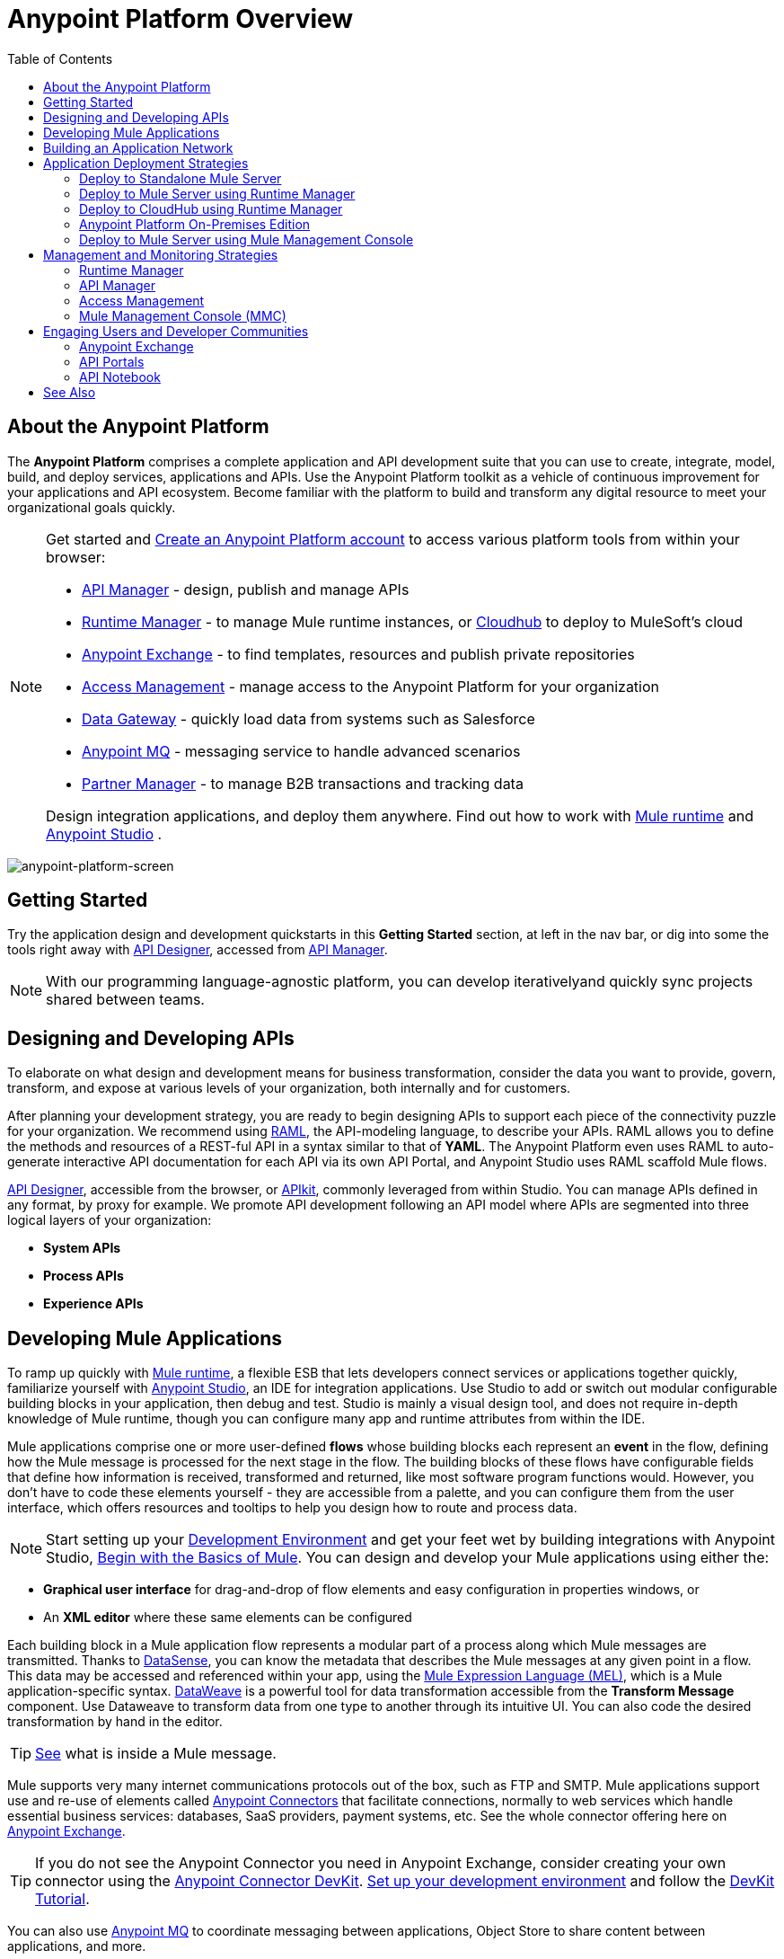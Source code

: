= Anypoint Platform Overview
:keywords: platform, arm, rest, soa, saas, api, proxy, design, develop, anypoint platform, studio, mule, devkit, studio, connectors, auth, exchange, api design, apikit, raml, application network, anypoint, arm, rest, soa, saas, api, proxy
:toc: macro
:toclevels: 2



toc::[]

== About the Anypoint Platform

The *Anypoint Platform* comprises a complete application and API development suite that you can use to create, integrate, model, build, and deploy services, applications and APIs. Use the Anypoint Platform toolkit as a vehicle of continuous improvement for your applications and API ecosystem. Become familiar with the platform to build and transform any digital resource to meet your organizational goals quickly.


[NOTE]
====
Get started and link:https://anypoint.mulesoft.com/login/#/signup?apintent=exchange[Create an Anypoint Platform account] to access various platform tools from within your browser:

* link:/api-manager/[API Manager] - design, publish and manage APIs
* link:/runtime-manager/[Runtime Manager] - to manage Mule runtime instances, or link:/runtime-manager/cloudhub[Cloudhub] to deploy to MuleSoft's cloud
* link:/mule-fundamentals/v/3.8/anypoint-exchange[Anypoint Exchange] - to find templates, resources and publish private repositories
* link:/access-management/[Access Management] - manage access to the Anypoint Platform for your organization
* link:/anypoint-data-gateway/[Data Gateway] - quickly load data from systems such as Salesforce
* link:/anypoint-mq/[Anypoint MQ] - messaging service to handle advanced scenarios
* link:/anypoint-b2b/anypoint-partner-manager[Partner Manager] - to manage B2B transactions and tracking data

Design integration applications, and deploy them anywhere. Find out how to work with link:/mule-user-guide/v/3.8/downloading-and-starting-mule-esb[Mule runtime] and link:/anypoint-studio/v/6/download-and-launch-anypoint-studio[Anypoint Studio] .
====


image:anypoint-platform-screen.png[anypoint-platform-screen]

== Getting Started

Try the application design and development quickstarts in this *Getting Started* section, at left in the nav bar, or dig into some the tools right away with link:/api-manager/designing-your-api#accessing-api-designer[API Designer], accessed from link:/api-manager/[API Manager].

[NOTE]
With our programming language-agnostic platform, you can develop iterativelyand quickly sync projects shared between teams.

== Designing and Developing APIs

To elaborate on what design and development means for business transformation, consider the data you want to provide, govern, transform, and expose at various levels of your organization, both internally and for customers.

After planning your development strategy, you are ready to begin designing APIs to support each piece of the connectivity puzzle for your organization. We recommend using link:http://raml.org/[RAML], the API-modeling language, to describe your APIs. RAML allows you to define the methods and resources of a REST-ful API in a syntax similar to that of *YAML*. The Anypoint Platform even uses RAML to auto-generate interactive API documentation for each API via its own API Portal, and Anypoint Studio uses RAML scaffold Mule flows.

link:/api-manager/designing-your-api#accessing-api-designer[API Designer], accessible from the browser, or link:/apikit/[APIkit], commonly leveraged from within Studio. You can manage APIs defined in any format, by proxy for example. We promote API development following an API model where APIs are segmented into three logical layers of your organization:

* *System APIs*
* *Process APIs*
* *Experience APIs*

== Developing Mule Applications

To ramp up quickly with link:https://www.mulesoft.com/resources/esb/what-mule-esb[Mule runtime], a flexible ESB that lets developers connect services or applications together quickly, familiarize yourself with link:/anypoint-studio/v/6/[Anypoint Studio], an IDE for integration applications. Use Studio to add or switch out modular configurable building blocks in your application, then debug and test. Studio is mainly a visual design tool, and does not require in-depth knowledge of Mule runtime, though you can configure many app and runtime attributes from within the IDE.

Mule applications comprise one or more user-defined *flows* whose building blocks each represent an *event* in the flow, defining how the Mule message is processed for the next stage in the flow. The building blocks of these flows have configurable fields that define how information is received, transformed and returned, like most software program functions would. However, you don’t have to code these elements yourself - they are accessible from a palette, and you can configure them from the user interface, which offers resources and tooltips to help you design how to route and process data.

[NOTE]
Start setting up your link:/anypoint-studio/v/6/setting-up-your-development-environment[Development Environment] and get your feet wet by building integrations with Anypoint Studio, link:/mule-fundamentals/v/3.8/begin-with-the-basics[Begin with the Basics of Mule].
You can design and develop your Mule applications using either the:

* *Graphical user interface* for drag-and-drop of flow elements and easy configuration in properties windows, or
* An *XML editor* where these same elements can be configured

Each building block in a Mule application flow represents a modular part of a process along which Mule messages are transmitted. Thanks to link:/anypoint-studio/v/6/datasense[DataSense], you can know the metadata that describes the Mule messages at any given point in a flow. This data may be accessed and referenced within your app, using the link:/mule-user-guide/v/3.8/mule-expression-language-mel[Mule Expression Language (MEL)], which is a Mule application-specific syntax. link:/mule-user-guide/v/3.8/dataweave[DataWeave] is a powerful tool for data transformation accessible from the *Transform Message* component. Use Dataweave to transform data from one type to another through its intuitive UI. You can also code the desired transformation by hand in the editor.

[TIP]
link:/mule-fundamentals/v/3.8/mule-message-structure[See] what is inside a Mule message.


Mule supports very many internet communications protocols out of the box, such as FTP and SMTP. Mule applications support use and re-use of elements called link:/mule-user-guide/v/3.8/anypoint-connectors[Anypoint Connectors] that facilitate connections, normally to web services which handle essential business services: databases, SaaS providers, payment systems, etc. See the whole connector offering here on link:/mule-fundamentals/v/3.8/anypoint-exchange[Anypoint Exchange].

[TIP]
If you do not see the Anypoint Connector you need in Anypoint Exchange, consider creating your own connector using the link:/anypoint-connector-devkit/v/3.8/[Anypoint Connector DevKit]. link:/anypoint-connector-devkit/v/3.8/setting-up-your-dev-environment[Set up your development environment] and follow the link:/anypoint-connector-devkit/v/3.8/devkit-tutorial[DevKit Tutorial].

You can also use link:/anypoint-mq/[Anypoint MQ] to coordinate messaging between applications, Object Store to share content between applications, and more.

After your Mule application has been designed, you can seamlessly add _unit testing_ to your continuous development environment using link:/munit/v/1.2.0/[MUnit], a Mule application testing framework embedded within Studio.

Make sure that your integrations and APIs behave the way you intend by designing and running _test suites_, a collection of tests using resources such as _assertions_, _verifications_, _mocks_, and _spies_. +
MUnit also allows you to run integration tests in a local environment allowing you to start a local FTP/SFTP, DB, or mail server.

Get quality metrics for your development by running link:/munit/v/1.2.0/munit-maven-support#coverage[coverage reports].

You can run your application and test suite from within the IDE using the embedded *Mule runtime*, or deploy your application to production (or a development environment) in the cloud on *CloudHub*, also without having to leave the IDE.

== Building an Application Network

Developing an application network is a process that involves redefining interactions with existing digital resources by creating APIs at different levels of the enterprise, from the backend systems to the user experience, as explained in the section above with APIs abstracting away complexity at different organizational tiers. These APIs can be recomposed or changed out as business demands change.

MuleSoft provides the tools needed to create the APIs and applications, which are the nodes in this network that mediate between your systems and SaaS applications.

The Anypoint Platform offers you a rich set of tools to deploy, manage, and operate your integration applications you have developed to run on Mule runtime. The platform enables you to cover many use cases for businesses. You can run your apps on servers in the *cloud*, *on-premises*, or some *hybridized* version. You can manage and monitor legacy or platform APIs and manage API consumption via auto-generated proxy.

== Application Deployment Strategies

After you design and develop an integration application for use with Mule runtime, then what? How and where do you make the application come to life so you can see it in action?

The Anypoint Platform offers you the flexibility to deploy an application to a cloud environment, server or group of servers. These servers could be on premises or in the cloud, managed by your instance of the Anypoint Platform or Mule runtime management tool like Mule Management Console. Your applications will work reliably on the version of the Mule runtime they were designed for, no matter the target deployment environment.

The Anypoint Platform offers the following deployment options:

[TIP]
====
Anypoint Studio includes an link:/mule-fundamentals/v/3.8/build-a-hello-world-application#deploying-the-project[embedded server] for convenient testing and debugging in the IDE. This option is a convenient means to troubleshoot your nascent application. When you specify *Run As* > *Mule Application*, Studio automatically builds and deploys your application to an embedded virtual Mule server running on your machine.

Note that this is not intended to be a production server, as certain restrictions on uptime apply.
====


=== Deploy to Standalone Mule Server

image:logo-server-active.png[mule-server]

Deploy to a link:/mule-user-guide/v/3.8/starting-and-stopping-mule-esb[standalone Mule server] – available as an _Enterprise_ or _Community_ product.

The most direct method to launch and interact with a Mule runtime instance is the link:/mule-user-guide/v/3.8/starting-and-stopping-mule-esb[command line] of the server you run Mule on.

image:infrastructure-standalone.png[standalone]

Deploying a Studio-built Mule application in production on an Mule Enterprise server involves three steps:

* link:/anypoint-studio/v/6/importing-and-exporting-in-studio#exporting-projects-from-studio[Export the application] from Studio.
* link:/mule-user-guide/v/3.8/starting-and-stopping-mule-esb[Launch] the Enterprise server.
* link:/mule-user-guide/v/3.8/application-deployment[Deploy] the application onto the Enterprise server.


=== Deploy to Mule Server using Runtime Manager

image:logo-hybrid-active.png[CloudHubLogo133high]

Deploy an application using the link:/runtime-manager/[Runtime Manager] to a Mule link:/runtime-manager/managing-servers[server], or to several servers arranged as a "server group" or "cluster".

The link:/runtime-manager/deploying-to-your-own-servers[Runtime Manager console] is a powerful alternative to the command line for deploying apps to your Mule runtime instances. The Runtime Manager enables grouping Mule servers into link:/runtime-manager/managing-servers#create-a-cluster[clusters] or link:/runtime-manager/managing-servers#create-a-server-group[server groups], to ensure improved stability for your deployments. After you deploy an application, Runtime Manager lets you monitor and <<Runtime Manager, manage>> your running applications and servers.

[NOTE]
To make a server visible to the Runtime Manager, you must first link:/runtime-manager/managing-servers#add-a-server[register it].

image:infrastructure-hybrid.png[hybrid]

=== Deploy to CloudHub using Runtime Manager

image:logo-cloud-active.png[CloudHubLogo133high]

Deploy to link:/runtime-manager/cloudhub[CloudHub] via the link:/runtime-manager/[Runtime Manager], our integration Platform as a Service (iPaaS).

When deploying your apps to the cloud, you can select different amounts and sizes of workers to scale up their processing capacity. You can also select the link:/runtime-manager/deploying-to-cloudhub#region[physical location] of your virtual machines.

[NOTE]
Virtual machines in the cloud are referred to as workers.

////
something about autoscaling when it comes out
////

image:infrastructure-simple-cloud.png[cloud]

Applications can be deployed to different link:/access-management/managing-cloudhub-environments[environments] (such as _production_ or _QA_) to keep in line with your workflow.

[TIP]
You can also deploy applications you have developed in Anypoint Studio directly to CloudHub link:runtime-manager/deploying-to-cloudhub#from-anypoint-studio[without leaving the Studio IDE].

Additionally, you can use the link:/api-manager/anypoint-platform-cli[Anypoint Platform Command Line Interface] to manage your CloudHub infrastructure components such as:

* Private networks where your workers are hosted (link:/runtime-manager/virtual-private-cloud[VPC])
* Load balancer for the network
* Firewall mapping rules to manage custom domains
* Two-way SSL authentication with the option of using your own custom certificates

=== Anypoint Platform On-Premises Edition

[NOTE]
This alternative is currently in *Beta*

image:logo-server-active.png[mule-server]

You can host an instance of the entire Anypoint Platform on your own local system, and manage your locally deployed applications through it without ever exposing any of your information outside your datacenter.

For instructions on how to install the necessary infrastructure, contact your sales representative.

image:infrastructure-onprem.png[onprem]

////
[TIP]
If your IT infrastructure is built around the Pivotal Cloud Foundry model, you might be interested in   (...)
////


=== Deploy to Mule Server using Mule Management Console

image:mmc.png[mmc,width=26]

The link:/mule-management-console/v/3.8[Mule Management Console (MMC)] is another tool for deployment and management of Mule runtime instances running on local servers.

Using MMC you can group your Mule servers into clusters or server groups, ensuring greater stability for your deployments.

[NOTE]
MMC is pending full replacement by Runtime Manager, and hence will eventually be deprecated. There is a migration tool for moving your MMC deployments to Runtime Manager.

image:infrastructure-mmc.png[mmc]


////
link to MMC migrator missing, but it will be out soon, before this content is published
////



== Management and Monitoring Strategies

After deploying your integration application, you can manage it, depending on how your application is deployed.

Several tools are available for you to monitor your application's performance, and subsequently debug any issues that arise. These include link:/runtime-manager/alerts-on-runtime-manager[automated alerts], interactive dashboards with data at the server and application level, and link:/runtime-manager/viewing-log-data[event logs].


=== Runtime Manager

image:runtime-manager-logo.png[CloudHubLogo133high,width=26]

link:/runtime-manager/[Runtime Manager] provides multiple tools to link:/runtime-manager/managing-deployed-applications[Manage] and link:/runtime-manager/monitoring-applications[Monitor] your applications and, for those running on-prem, the servers they run on. Runtime Manager provides a single "glass pane" through which you can view all activity relevant to your running Mule applications, regardless of deployment scenario (cloud/on-prem).

Built on top of Mule, Runtime Manager allows you to integrate and orchestrate application activity, data sources, and services across on-prem systems and the cloud.

Runtime Manager exposes important information about your live applications and the servers they are deployed to in real time using:

* link:/runtime-manager/alerts-on-runtime-manger[E-mail alerts] triggered by customizable events
* link:/runtime-manager/notifications-on-runtime-manager[In-platform event notifications]
* link:/runtime-manager/monitoring-dashboards[Monitoring dashboards] that display performance metrics of both applications and servers
* Transaction-level detail through the link:/runtime-manager/insight[Insights page]
* link:/runtime-manager/logs[Event logs] for applications deployed to the cloud.
* Applications deployed on-premises can link:/runtime-manager/sending-data-from-arm-to-external-monitoring-software[send log information to third party software]

Additionally, if your application is deployed to the cloud, you can link:/runtime-manager/managing-cloudhub-applications[manage many features of CloudHub deployment] using Runtime Manager:

* link:/runtime-manager/managing-application-data-with-object-stores[Object Stores]
* link:/runtime-manager/managing-queues[Queues]
* link:/runtime-manager/managing-schedules[Schedules]
* link:/runtime-manager/secure-application-properties[Secure Application Properties]
* link:/runtime-manager/virtual-private-cloud[Virtual Private Cloud]




[TIP]
To better understand how options differ between applications deployed to CloudHub and those deployed on-premises, see link:/runtime-manager/cloudhub-and-mule[CloudHub and Mule].


=== API Manager

image:api-logo.png[AnypointAPI_manager,width=26]

link:/api-manager[API Manager], formerly known as *Anypoint Platform for APIs*, is an API and service registry and governance platform. Built from the ground up to support cloud and hybrid use cases, the platform governs all of your service and API assets, whether internal or external, behind a firewall or in the cloud, all via one platform. Place a proxy in front of your application to apply traffic policies, view usage metrics and more.

You can either register a Mule application by imbuing it with link:/api-manager/api-auto-discovery[auto-discovery parameters], or taking an existing legacy API and triggering creation of a Mule proxy to govern and monitor the API. Either case results in registration of your API with your API Manager.

Once an API is registered, you can easily link:/api-manager/applying-custom-policies[apply governance policies] to it via the web UI, such as *throttling* or *API whitelisting*. Apply such policies after providing parameter values, and then simply by clicking the *Activate* button. You can also generate your own custom policies if you require something that isn't covered by the lengthy list of pre-built policies.

With your API registered, the Anypoint Platform will start link:/api-manager/analytics-chart[tracking analytics] about API usage and performance.

At that point you could create an link:/api-manager/engaging-users-of-your-api[API Portal], where users of your API can browse interactive API documentation that is automatically generated from your API's RAML definition file. You can expose other content from this API Portal as well.

[TIP]
The platform supports maintenance of multiple versions of an API, each with its independent set of policies, analytics and portal.

==== Managing a Legacy API

Alternatively, you may want to use the Anypoint Platform to manage an API that was not developed using MuleSoft software. In that case, you can use the <<API Manager>> to deploy an auto-generated proxy. Through this proxy, the Anypoint Platform can apply policies and obtain analytics information.

// this sub section might be redundant, as it's sort of explained already

=== Access Management

image:settings-logo.png[access management,width=26]

As an administrator of your organization using the *Access Management* tool, you can manage user access and clearance level for your organization, its business groups, as well as access to the rest of its Anypoint Platform tools.
//wasn't totally clear on the above, esp access to AP Platform

Create custom roles for users of Runtime Manager and grant custom permissions to control activities among teams that otherwise share the same access privileges. link:/access-management/external-identity[Set up external identities] to manage users and clients using your organization's external federated identity system.


=== Mule Management Console (MMC)

image:mmc.png[mmc,width=26]

link:/mule-management-console/v/3.8/[MMC] provides robust runtime management capabilities for on-premises deployments, including high-availability clustering, monitoring features, email alerts, logs, etc.


[NOTE]
MMC is pending full replacement by Runtime Manager, and hence will eventually be deprecated. There is a migration tool for migrating your MMC deployments to Runtime Manager.

== Engaging Users and Developer Communities

After your application or API has been designed, deployed, and managed to guarantee best performance, it is time for you to _engage_ developers and users by making your content available to them, to amplify the utility of your application or API.

=== Anypoint Exchange

link:/mule-fundamentals/v/3.8/anypoint-exchange[Anypoint Exchange] lets you create organization-specific repositories called _private exchanges_ where you can share templates, connectors, examples, RAMLs, and WSDLs throughout your organization. You can also find  artifacts published by MuleSoft on the public link:https://www.mulesoft.com/exchange#!/[Exchange] site. Whether private or public, Exchange lets you create pages for each item with explanation text, videos of how to use the artifact, and links to documentation.

=== API Portals

After deploying an API, use API Portals to publicize the API and attract a user community. Create a multi-page portal for users to consume your public APIs and find assets, such as examples and policies, and set up users to access your private APIs. From the portal editing environment, include an API Notebook to convey technical workflows, for example, how to make an authenticated call to your RAML-based API. Include images, attachments, and an API Console for simulating calls to your RAML-based API. Engage the community through interaction with the API to solicit feedback and contributions. 

=== API Notebook

The best way to present your API to users is through the link:/api-manager/creating-an-api-notebook[API Notebook], a web-based, persistent, JavaScript-supported workspace that can generate an API client from a RAML API definition.

This allows users to explore and test examples for the resources in your API, executing authenticated live calls to an API on a real server or on an empty API interface.

You can make the API Notebook available to everyone and even save it as a "gist" in your GitHub account, making it versionable, forkable, shareable, and embeddable anywhere as markdown text.

== See Also

* *NEXT STEP:* link:/mule-fundamentals/v/3.8/begin-with-the-basics[Begin with the Basics of Mule] gives you an overview of essential Mule concepts.
* link:/mule-fundamentals/v/3.8/basic-studio-tutorial[Basic Studio Tutorial]
* link:api-manager/designing-your-api[Designing an API]
* link:/anypoint-connector-devkit/v/3.8/index[Anypoint Connector DevKit]
* link:https://anypoint.mulesoft.com/login/#/signin?apintent=exchange[Sign into Anypoint Platform]
